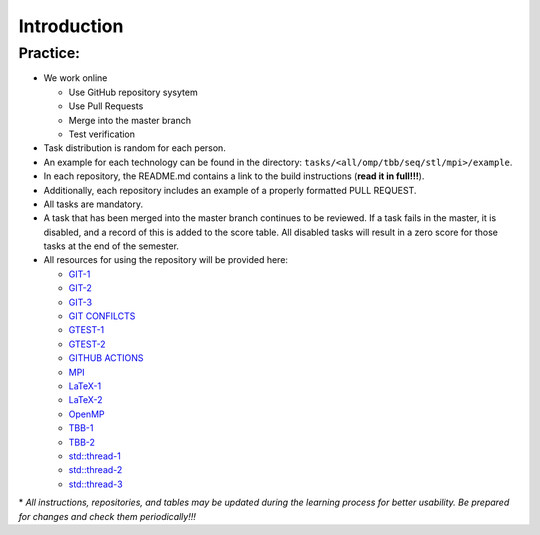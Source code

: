 Introduction
============

Practice:
~~~~~~~~~

- We work online

  - Use GitHub repository sysytem
  - Use Pull Requests
  - Merge into the master branch
  - Test verification

- Task distribution is random for each person.
- An example for each technology can be found in the directory:
  ``tasks/<all/omp/tbb/seq/stl/mpi>/example``.
- In each repository, the README.md contains a link to the build
  instructions (**read it in full!!!**).
- Additionally, each repository includes an example of a properly
  formatted PULL REQUEST.
- All tasks are mandatory.
- A task that has been merged into the master branch continues to be
  reviewed. If a task fails in the master, it is disabled, and a record
  of this is added to the score table. All disabled tasks will result in
  a zero score for those tasks at the end of the semester.
- All resources for using the repository will be provided here:

  - `GIT-1 <https://proglib.io/p/git-for-half-an-hour>`__
  - `GIT-2 <https://medium.com/nuances-of-programming/%D0%B7%D0%BD%D0%B0%D0%BA%D0%BE%D0%BC%D1%81%D1%82%D0%B2%D0%BE-%D1%81-git-%D0%B8-github-%D1%80%D1%83%D0%BA%D0%BE%D0%B2%D0%BE%D0%B4%D1%81%D1%82%D0%B2%D0%BE-%D0%B4%D0%BB%D1%8F-%D0%BD%D0%B0%D1%87%D0%B8%D0%BD%D0%B0%D1%8E%D1%89%D0%B8%D1%85-54ea2567d76c>`__
  - `GIT-3 <https://tproger.ru/translations/git-quick-start/>`__
  - `GIT CONFILCTS <https://githowto.com/ru/resolving_conflicts>`__
  - `GTEST-1 <https://habr.com/ru/post/119090/>`__
  - `GTEST-2 <https://github.com/google/googletest/blob/master/googletest/docs/primer.md>`__
  - `GITHUB ACTIONS <https://docs.github.com/ru/actions>`__
  - `MPI <https://parallel.ru/vvv/mpi.html#p1>`__
  - `LaTeX-1 <https://www.mccme.ru/free-books/llang/newllang.pdf>`__
  - `LaTeX-2 <http://www.docs.is.ed.ac.uk/skills/documents/3722/3722-2014.pdf>`__
  - `OpenMP <https://parallel.ru/tech/tech_dev/openmp.html>`__
  - `TBB-1 <http://www.unn.ru/pages/e-library/aids/2007/12.pdf>`__
  - `TBB-2 <https://software.intel.com/content/www/ru/ru/develop/articles/tbb_async_io.html>`__
  - `std::thread-1 <https://eax.me/cpp-multithreading/>`__
  - `std::thread-2 <http://www.quizful.net/post/multithreading-cpp11>`__
  - `std::thread-3 <http://ikt.muctr.ru/images/info/2Lecture_3.pdf>`__

\* *All instructions, repositories, and tables may be updated during the
learning process for better usability. Be prepared for changes and check
them periodically!!!*
